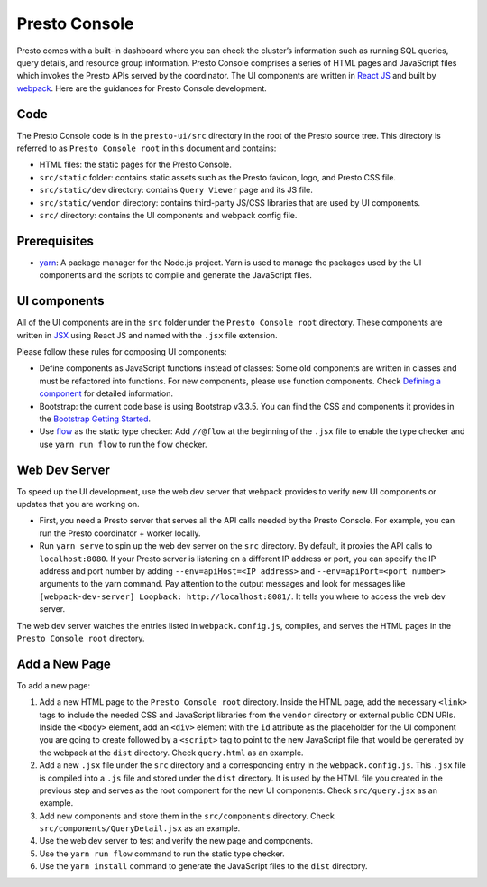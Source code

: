 ==============
Presto Console
==============

Presto comes with a built-in dashboard where you can check the cluster’s information such as running SQL queries,
query details, and resource group information. Presto Console comprises a series of HTML pages and JavaScript
files which invokes the Presto APIs served by the coordinator. The UI components are written in
`React JS <https://react.dev/>`_ and built by `webpack <https://webpack.js.org/>`_. Here are the guidances
for Presto Console development.

Code
----

The Presto Console code is in the ``presto-ui/src`` directory in the root of the
Presto source tree. This directory is referred to as ``Presto Console root`` in this document and contains:

- HTML files: the static pages for the Presto Console.
- ``src/static`` folder: contains static assets such as the Presto favicon, logo, and Presto CSS file.
- ``src/static/dev`` directory: contains ``Query Viewer`` page and its JS file.
- ``src/static/vendor`` directory: contains third-party JS/CSS libraries that are used by UI components.
- ``src/`` directory: contains the UI components and webpack config file.

Prerequisites
-------------

- `yarn <https://yarnpkg.com/>`_: A package manager for the Node.js project. Yarn is used to manage the packages
  used by the UI components and the scripts to compile and generate the JavaScript files.

UI components
-------------

All of the UI components are in the ``src`` folder under the ``Presto Console root`` directory.  These components are
written in `JSX <https://react.dev/learn/writing-markup-with-jsx>`_ using React JS and named with the ``.jsx``
file extension.

Please follow these rules for composing UI components:

- Define components as JavaScript functions instead of classes: Some old components are written in classes and
  must be refactored into functions. For new components, please use function components. Check
  `Defining a component  <https://react.dev/learn/your-first-component#defining-a-component>`_ for detailed information.
- Bootstrap: the current code base is using Bootstrap v3.3.5. You can find the CSS and components it provides
  in the `Bootstrap Getting Started <https://bootstrapdocs.com/v3.3.5/docs/getting-started/>`_.
- Use `flow <https://flow.org/>`_ as the static type checker:  Add ``//@flow`` at the beginning of the ``.jsx`` file
  to enable the type checker and use ``yarn run flow`` to run the flow checker.

Web Dev Server
--------------

To speed up the UI development, use the web dev server that webpack provides to verify new UI components or updates
that you are working on.

- First, you need a Presto server that serves all the API calls needed by the Presto Console. For example, you can run the
  Presto coordinator + worker locally.
- Run ``yarn serve`` to spin up the web dev server on the ``src`` directory. By default, it proxies the API calls to
  ``localhost:8080``. If your Presto server is listening on a different IP address or port, you can specify the IP address
  and port number by adding ``--env=apiHost=<IP address>`` and ``--env=apiPort=<port number>`` arguments to the yarn command.
  Pay attention to the output messages and look for messages like ``[webpack-dev-server] Loopback: http://localhost:8081/``.
  It tells you where to access the web dev server.

The web dev server watches the entries listed in ``webpack.config.js``, compiles, and serves the HTML pages in the ``Presto Console root``
directory.

Add a New Page
--------------

To add a new page:

1. Add a new HTML page to the ``Presto Console root`` directory. Inside the HTML page, add the necessary ``<link>`` tags to include
   the needed CSS and JavaScript libraries from the ``vendor`` directory or external public CDN URIs. Inside the ``<body>`` element,
   add an ``<div>`` element with the ``id`` attribute as the placeholder for the UI component you are going to create
   followed by a ``<script>`` tag to point to the new JavaScript file that would be generated by the webpack at the ``dist`` directory.
   Check ``query.html`` as an example.
2. Add a new ``.jsx`` file under the ``src`` directory and a corresponding entry in the ``webpack.config.js``. This ``.jsx`` file is
   compiled into a ``.js`` file and stored under the ``dist`` directory. It is used by the HTML file you created in the previous step and
   serves as the root component for the new UI components. Check ``src/query.jsx`` as an example.
3. Add new components and store them in the ``src/components`` directory. Check ``src/components/QueryDetail.jsx`` as an example.
4. Use the web dev server to test and verify the new page and components.
5. Use the ``yarn run flow`` command to run the static type checker.
6. Use the ``yarn install`` command to generate the JavaScript files to the ``dist`` directory.
